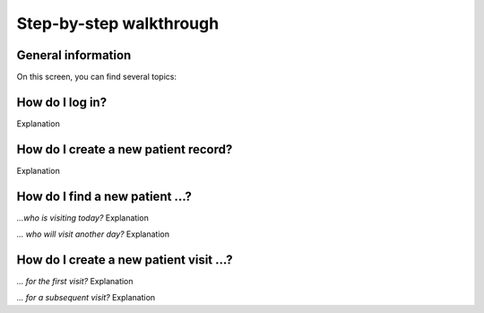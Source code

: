 Step-by-step walkthrough
=====

.. _installation:
.. _step-by-step walkthrough:

General information
------------

On this screen, you can find several topics:

How do I log in?
----------------
Explanation

How do I create a new patient record?
----------------
Explanation

How do I find a new patient ...?
----------------

*...who is visiting today?*
Explanation

*... who will visit another day?*
Explanation

How do I create a new patient visit ...?
----------------

*... for the first visit?*
Explanation

*... for a subsequent visit?*
Explanation


